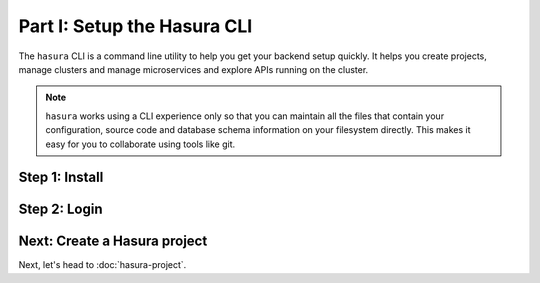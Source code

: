 .. .. meta::
   :description: Part 1 of a set of learning exercises meant for exploring Hasura in detail. This pre-requisite part deals with creating a Hasura project.
   :keywords: hasura, getting started, step 1

============================
Part I: Setup the Hasura CLI
============================

The ``hasura`` CLI is a command line utility to help you get your backend setup quickly. It helps you create projects, manage clusters and manage microservices and explore APIs running on the cluster.

.. admonition:: Note

   ``hasura`` works using a CLI experience only so that you can maintain all the files that contain your configuration,
   source code and database schema information on your filesystem directly. This makes it easy for you to collaborate using
   tools like git.

Step 1: Install
---------------

.. tabs_custom::

   tabs:
     - id: linux
       content: |

         Open your linux shell and run the following command:

         .. code-block:: bash

            $ curl -L https://cli.hasura.io/install.sh | bash

         This will install the ``hasura`` CLI tool in ``/usr/local/bin``. You might have to provide
         your ``sudo`` password depending on the permissions of your ``/usr/local/bin`` location.

     - id: mac
       content: |

         In your terminal enter the following command:

         .. code-block:: bash

            $ curl -L https://cli.hasura.io/install.sh | bash

         This will install the ``hasura`` CLI in ``/usr/local/bin``. You might have to provide
         your ``sudo`` password depending on the permissions of your ``/usr/local/bin`` location.

     - id: windows
       content: |

         .. note::

            You should have ``git bash`` installed to use ``hasura`` CLI. Download git bash using the following `(link) <https://git-scm.com/download/win>`_.
            Also, make sure you install it in ``MinTTY`` mode, instead on Windows' default console.

         Download the ``hasura`` installer:

         * `hasura (64-bit Windows installer) <https://cli.hasura.io/install/windows-amd64>`_
         * `hasura (32-bit Windows installer) <https://cli.hasura.io/install/windows-386>`_

         **Note:** Please run the installer as Administrator to avoid PATH update errors. If you're still getting a `command not found` error after installing Hasura, please restart Gitbash.

Step 2: Login
-------------

.. tabs_custom::

   tabs:
     - id: linux
       content: |

         Next, login or register by running the following command:

         .. code-block:: bash

            $ hasura login

         This command will open up the browser and
         allow you to register with a new account (or login to your existing account).

     - id: mac
       content: |

         Next, login or register by running the following command:

         .. code-block:: bash

            $ hasura login

         This command will open up the browser and
         allow you to register with a new account (or login to your existing account).

     - id: windows
       content: |

         Next, open ``git-bash`` and login/register:

         .. code-block:: bash

            $ hasura login

         This command will open up the browser and
         allow you to register with a new account (or login to your existing account).

Next: Create a Hasura project
-----------------------------

Next, let's head to :doc:`hasura-project`.

..
     - id: windows
       content: |
         **Note:** You should be running 64-bit windows, and should have ``git`` installed to run the ``hasura`` CLI.
         Download the ``hasura`` installer from here: `hasura (Windows installer) <https://storage.googleapis.com/hasuractl/stable/windows-amd64/hasura.msi>`_
     - id: windows
       content: |
         Next, open the command prompt, or ``git-bash`` and login/register:
         .. code-block:: bash
            hasura.exe login
         This command will open up the browser and
         allow you to register with a new account (or login to your existing account).
